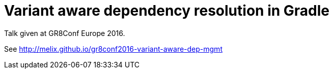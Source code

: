 = Variant aware dependency resolution in Gradle

Talk given at GR8Conf Europe 2016.

See http://melix.github.io/gr8conf2016-variant-aware-dep-mgmt


